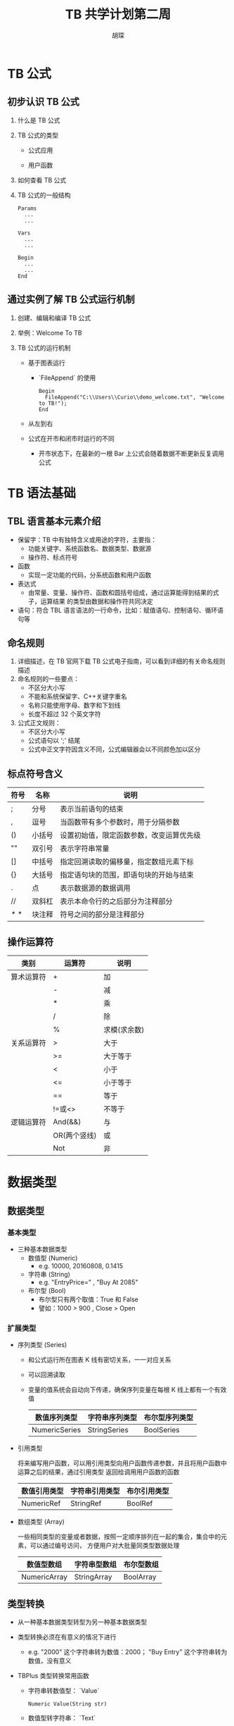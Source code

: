 #+TITLE: TB 共学计划第二周
#+AUTHOR: 胡琛


* TB 公式

 
** 初步认识 TB 公式
   1. 什么是 TB 公式

   2. TB 公式的类型

      - 公式应用

      - 用户函数

   3. 如何查看 TB 公式

   4. TB 公式的一般结构
      #+BEGIN_EXAMPLE
        Params
          ...
          ...

        Vars
          ...
          ...

        Begin
          ...
          ...
        End
      #+END_EXAMPLE

   
** 通过实例了解 TB 公式运行机制 

   1. 创建、编辑和编译 TB 公式

   2. 举例：Welcome To TB

   3. TB 公式的运行机制

      - 基于图表运行
        
        - `FileAppend` 的使用
           #+BEGIN_EXAMPLE
             Begin
               FileAppend("C:\\Users\\Curio\\demo_welcome.txt", "Welcome to TB!");
             End
           #+END_EXAMPLE

      - 从左到右

      - 公式在开市和闭市时运行的不同

        - 开市状态下，在最新的一根 Bar 上公式会随着数据不断更新反复调用公式

* TB 语法基础
  
** TBL 语言基本元素介绍
   
   - 保留字：TB 中有独特含义或用途的字符，主要指：
     - 功能关键字、系统函数名、数据类型、数据源
     - 操作符、标点符号
   - 函数
     - 实现一定功能的代码，分系统函数和用户函数
   - 表达式
     - 由常量、变量、操作符、函数和圆括号组成，通过运算能得到结果的式子，运算结果
       的类型由数据和操作符共同决定
   - 语句：符合 TBL 语言语法的一行命令，比如：赋值语句、控制语句、循环语句等

** 命名规则
   
   1. 详细描述，在 TB 官网下载 TB 公式电子指南，可以看到详细的有关命名规则描述
   2. 命名规则的一些要点：
      - 不区分大小写
      - 不能和系统保留字、C++关键字重名
      - 名称只能使用字母、数字和下划线
      - 长度不超过 32 个英文字符
   3. 公式正文规则：
      - 不区分大小写
      - 公式语句以 ';' 结尾
      - 公式中正文字符因含义不同，公式编辑器会以不同颜色加以区分

** 标点符号含义
   
   | 符号  | 名称   | 说明                                     |
   |-------+--------+------------------------------------------|
   | ;     | 分号   | 表示当前语句的结束                       |
   | ,     | 逗号   | 当函数带有多个参数时，用于分隔参数       |
   | ()    | 小括号 | 设置初始值，限定函数参数，改变运算优先级 |
   | ""    | 双引号 | 表示字符串常量                           |
   | []    | 中括号 | 指定回溯读取的偏移量，指定数组元素下标   |
   | {}    | 大括号 | 指定语句块的范围，即语句块的开始与结束   |
   | .     | 点     | 表示数据源的数据调用                     |
   | //    | 双斜杠 | 表示本命令行的之后部分为注释部分         |
   | /* */ | 块注释 | 符号之间的部分是注释部分                 |

** 操作运算符
   
   | 类别       | 运算符       | 说明         |
   |------------+--------------+--------------|
   | 算术运算符 | +            | 加           |
   |            | -            | 减           |
   |            | *            | 乘           |
   |            | /            | 除           |
   |            | %            | 求模(求余数) |
   |------------+--------------+--------------|
   | 关系运算符 | >            | 大于         |
   |            | >=           | 大于等于     |
   |            | <            | 小于         |
   |            | <=           | 小于等于     |
   |            | ==           | 等于         |
   |            | !=或<>       | 不等于       |
   |------------+--------------+--------------|
   | 逻辑运算符 | And(&&)      | 与           |
   |            | OR(两个竖线) | 或           |
   |            | Not          | 非           |

* 数据类型
  
** 数据类型
   
*** 基本类型
    
    - 三种基本数据类型
      - 数值型 (Numeric)
        - e.g. 10000, 20160808, 0.1415
      - 字符串 (String)
        - e.g. "EntryPrice=" , "Buy At 2085"
      - 布尔型 (Bool)
        - 布尔型只有两个取值：True 和 False
        - 譬如：1000 > 900 , Close > Open

*** 扩展类型
    
    - 序列类型 (Series)

      - 和公式运行所在图表 K 线有密切关系，一一对应关系

      - 可以回溯读取 
        
      - 变量的值系统会自动向下传递，确保序列变量在每根 K 线上都有一个有效值
        
        | 数值序列类型  | 字符串序列类型 | 布尔型序列类型 |
        |---------------+----------------+----------------|
        | NumericSeries | StringSeries   | BoolSeries     |
    
    - 引用类型

      将来编写用户函数，可以用引用类型向用户函数传递参数，并且将用户函数中运算之后的结果，通过引用类型
      返回给调用用户函数的函数

      | 数值引用类型 | 字符串引用类型 | 布尔引用类型 |
      |--------------+----------------+--------------|
      | NumericRef   | StringRef      | BoolRef      |

    - 数组类型 (Array)
      
      一些相同类型的变量或者数据，按照一定顺序排列在一起的集合，集合中的元素，可以通过编号访问，
      方便用户对大批量同类型数据处理

      | 数值型数组   | 字符串型数组 | 布尔型数组 |
      |--------------+--------------+------------|
      | NumericArray | StringArray  | BoolArray  |

** 类型转换
   
   - 从一种基本数据类型转型为另一种基本数据类型
   
   - 类型转换必须在有意义的情况下进行
     - e.g. "2000" 这个字符串转为数值：2000； "Buy Entry" 这个字符串转为数值，没有意义

   - TBPlus 类型转换常用函数
     
     - 字符串转数值型： `Value`
       
       #+BEGIN_EXAMPLE
         Numeric Value(String str)
       #+END_EXAMPLE

     - 数值型转字符串： `Text`

       #+BEGIN_EXAMPLE
         String Text(Numeric value)
       #+END_EXAMPLE

     - 布尔型转字符串： `IIFString`

       #+BEGIN_EXAMPLE
         String IIFString(Bool Condition, String TrueValue, String FalseValue)
         // Condition 为条件表达式
         // TrueValue 是条件为真时的返回值
         // FalseValue 是条件为假时的返回值
       #+END_EXAMPLE

     - 布尔型转数值型： `IIF`
       
       #+BEGIN_EXAMPLE
       Numeric IIF(Bool Condition, Numeric TrueValue, Numeric FalseValue)
       // Condition 条件表达式
       // TrueValue 条件为真时返回的数值
       // FalseValue 条件为假时返回的数值
       #+END_EXAMPLE

* Bar 数据

** Bar 数据基本概念
   
   - 图表中的商品在所选择的时间周期下的所有 K 线样本数据，按照时间从先到后的顺序排列而成的序列数据
   
   - Bar 数据是序列数据，序列数据支持回溯读取。具体使用方法：
     - 变量名[偏移 Bar 数目] 或 函数名[偏移 Bar 数目]

       
** 序列数据与非序列数据区别

   - 序列数据支持回溯读取
     [[file:week2/bar_data/bar_data_01.PNG]]

   - 非序列数据无法实现回溯读取
     [[file:week2/bar_data/bar_data_02.PNG]]

** 每根 Bar 包含哪些数据

   | 函数名     | 简写 | 返回值                                                                                              |
   |------------+------+-----------------------------------------------------------------------------------------------------|
   | Date       | D    | 当前 Bar 的日期，返回值是整型数                                                                     |
   | Time       | T    | 当前 Bar 的时间，返回值是小数                                                                       |
   | Open       | O    | 当前 Bar 的开盘价                                                                                   |
   | High       | H    | 当前 Bar 的最高价 (Tick 图，盘口的叫卖价，即委卖价)                                                 |
   | Low        | L    | 当前 Bar 的最低价 (Tick 图，盘口的叫买价，即委买价)                                                 |
   | Close      | C    | 当前 Bar 的收盘价 (开市期间最后一根 Bar 最新价)                                                     |
   | Vol        | V    | 当前 Bar 的成交量                                                                                   |
   | OpenInt    | 无   | 当前 Bar 的持仓量                                                                                   |
   | CurrentBar | 无   | 当前 Bar 的索引值(编号),从图标最左边开始，从 0 开始计数                                             |
   | BarStatus  | 无   | 当前 Bar 的状态值，0-图表中的第一根 Bar，2-图表中最后一根 Bar，也就是最新的一根 Bar，1-其他中间 Bar |
* 使用 Bar 数据

   1. Version1

      #+BEGIN_EXAMPLE
        Begin
          FileAppend("C:\\Users\\Curio\\Downloads\\Demo_BarData.txt", "Welcome To TB");
          // 添加当前 Bar 索引
          FileAppend("C:\\Users\\Curio\\Downloads\\Demo_BarData.txt", CurrentBar);
        End
      #+END_EXAMPLE

   2. Version2: Version1 编译出错，原因在于 `FileAppend` 函数接收的函数都是 =String= 类型，修改如下
      #+BEGIN_EXAMPLE
        Begin
          FileAppend("C:\\Users\\Curio\\Downloads\\Demo_BarData.txt", "Welcome To TB");
          // 添加当前 Bar 索引
          FileAppend("C:\\Users\\Curio\\Downloads\\Demo_BarData.txt", Text(CurrentBar));
        End
      #+END_EXAMPLE

   3. Version3:  将 Version2 修改，尝试 =String= 类型的拼接功能
      
      #+BEGIN_EXAMPLE
        Begin
          FileAppend("C:\\Users\\Curio\\Downloads\\Demo_BarData.txt", "Welcome To TB! 运行在第 "+Text(CurrentBar) 
          + " 根 K 线上, BarStatus = " + Text(BarStatus));
        End
      #+END_EXAMPLE

   4. Version4: 回溯读取 Bar 数据

      #+BEGIN_EXAMPLE
        Begin
          FileAppend("C:\\Users\\Curio\\Downloads\\Demo_BarData.txt", "Welcome To TB! 运行在第 "+Text(CurrentBar) 
          + " 根 K 线上, BarStatus = "+Text(BarStatus)+"Close = "+Text(Close)+"Close[2] = "+Text(Close[2]));
        End
      #+END_EXAMPLE

* 参数

** 概念

   - 预先声明的地址，用于存放输入的值，声明后可以在公式中使用该参数名称引用其值

   - 定义参数的好处：

     - 修改参数而不许更改公式代码就可以使公式以不同状态运行

     - 参数可以优化

** 声明

   - 声明方法

     - 参数数据类型 参数名 (默认值);

     - 参数数据类型 参数名 (默认值, 最小值, 最大值, 步长);

     - 参数可声明的数据类型和公式类型有关

       - 公式应用的参数只支持三种基本类型，而用户函数支持全部类型

     - 参数值在公式内部不能被修改 (引用参数除外), 因此不能对参数进行赋值操作

** 使用举例
  
   #+BEGIN_EXAMPLE
     Params
   	  Numeric Offset(3);

     Begin
   	  FileAppend("C:\\Users\\Curio\\Downloads\\Demo_Param.txt", "Close = " + Text(Close) + "Close[" + Text(Offset) + "] = "
   	  + Text(Close[Offset]));	 
     End
   #+END_EXAMPLE
* 变量

** 变量声明与赋值
   
   1. 存储值的地址，用于存放公式在运算过程中会发生改变的值，变量声明后就可以在公式中使用该变量进行操作

   2. 定义变量的好处：

      - 变量主要用于存储计算或比较的结果，之后的公式代码可以通过直接引用变量得到结果，无需
        重现计算过程，提高执行效率

      - 可高效地实现各种算法，提高代码可读性

      - e.g. 计算最近 20 根 K 线的收盘价平均价
        
        #+BEGIN_EXAMPLE
          sum = 0;

          For i=0 To 20
          {
            sum = sum+C[i] 
          }

          ma = sum/20;
        #+END_EXAMPLE

   3. 声明方法
      
      - `变量类型 变量名 (默认值);`

      - 变量可声明的类型： 除引用类型之外的其他数据类型

   4. 变量赋值
      
      - `变量名 = 表达式;`

      - 表达式的数据类型必须与变量数据类型一致

** =Commentary= 函数的使用

   1. 在当前 Bar 的输出信息中添加一行注释信息

      #+BEGIN_EXAMPLE
        Commentary(String strTip)
      #+END_EXAMPLE

   2. e.g. 判断是否三连阳
      
      #+BEGIN_EXAMPLE
        Vars
      	  Bool bPattern(False);

        Begin

      	  bPattern = Close > Open And Close[1] > Open[1] And Close[2] > Open[2];
	
      	  Commentary(IIFString(bPattern, "这是三连阳","这不是三连阳形态"));
		
        End
      #+END_EXAMPLE
   
** 变量使用举例
